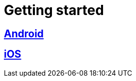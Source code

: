 [[getting-started]]
= Getting started

[partintro]
--
Choose your platform:
--

[role="section-link"]
== <<android-getting-started,Android>>

--
--

[role="section-link"]
== <<ios-getting-started,iOS>>

--
--
